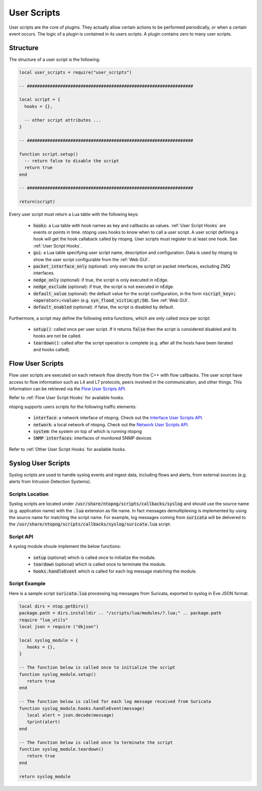 .. _User Scripts:

User Scripts
============

User scripts are the core of plugins. They actually allow certain
actions to be performed periodically, or when a certain event
occurs. The logic of a plugin is contained in its users
scripts. A plugin contains zero to many user scripts.

Structure
---------

The structure of a user script is the following:

.. code:: lua

  local user_scripts = require("user_scripts")

  -- #################################################################

  local script = {
    hooks = {},

    -- other script attributes ...
  }

  -- #################################################################

  function script.setup()
    -- return false to disable the script
    return true
  end

  -- #################################################################

  return(script)


Every user script must return a Lua table with the following keys:

  - :code:`hooks`: a Lua table with hook names as key and callbacks as values. :ref:`User Script Hooks` are events or points in time. ntopng uses hooks to know when to call a user script. A user script defining a hook will get the hook callaback called by ntopng. User scripts must register to at least one hook. See :ref:`User Script Hooks`.
  - :code:`gui`: a Lua table specifying user script name, description and configuration. Data is used by ntopng to show the user script configurable from the :ref:`Web GUI`.
  - :code:`packet_interface_only` (optional): only execute the script on packet interfaces, excluding ZMQ interfaces.
  - :code:`nedge_only` (optional): if true, the script is only executed in nEdge.
  - :code:`nedge_exclude` (optional): if true, the script is not executed in nEdge.
  - :code:`default_value` (optional): the default value for the script configuration, in the form :code:`<script_key>;<operator>;<value>`
    (e.g. :code:`syn_flood_victim;gt;50`). See :ref:`Web GUI`.
  - :code:`default_enabled` (optional): if false, the script is disabled by default.

Furthermore, a script may define the following extra functions, which are only called once per script:

  - :code:`setup()`: called once per user script. If it returns :code:`false` then the script is considered
    disabled and its hooks are not be called.
  - :code:`teardown()`: called after the script operation is complete (e.g. after all the hosts have been iterated and hooks called).

.. _Flow User Scripts:

Flow User Scripts
-----------------

Flow user scripts are executed on each network flow directly from the C++ with flow callbacks. The user script have access to flow information such as L4 and L7 protocols, peers involved in the communication, and other things.
This information can be retrieved via the `Flow User Scripts API`_.

Refer to :ref:`Flow User Script Hooks` for available hooks.

.. _`Flow User Scripts API`: ../api/lua_c/flow_user_scripts/index.html

ntopng supports users scripts for the following traffic elements:

  - :code:`interface`: a network interface of ntopng. Check out the `Interface User Scripts API`_.
  - :code:`network`: a local network of ntopng. Check out the `Network User Scripts API`_.
  - :code:`system`: the system on top of which is running ntopng
  - :code:`SNMP interfaces`: interfaces of monitored SNMP devices

Refer to :ref:`Other User Script Hooks` for available hooks.

.. _`Interface User Scripts API`: ../api/lua_c/interface_user_scripts/index.html
.. _`Network User Scripts API`: ../api/lua_c/network_user_scripts/index.html

Syslog User Scripts
-------------------

Syslog scripts are used to handle syslog events and ingest data,
including flows and alerts, from external sources (e.g. alerts from
Intrusion Detection Systems).

Scripts Location
~~~~~~~~~~~~~~~~

Syslog scripts are located under
:code:`/usr/share/ntopng/scripts/callbacks/syslog` and should use the
source name (e.g. application name) with the :code:`.lua` extension as
file name. In fact messages demultiplexing is implemented by using the
source name for matching the script name. For example, log messages
coming from :code:`suricata` will be delivered to the
:code:`/usr/share/ntopng/scripts/callbacks/syslog/suricata.lua`
script.

Script API
~~~~~~~~~~

A syslog module shoule implement the below functions:

 - :code:`setup` (optional) which is called once to initialize the module.
 - :code:`teardown` (optional) which is called once to terminate the module.
 - :code:`hooks.handleEvent` which is called for each log message matching the module.

Script Example
~~~~~~~~~~~~~~

Here is a sample script :code:`suricata.lua` processing log messages from Suricata, 
exported to syslog in Eve JSON format.

.. code:: lua

   local dirs = ntop.getDirs()
   package.path = dirs.installdir .. "/scripts/lua/modules/?.lua;" .. package.path
   require "lua_utils"
   local json = require ("dkjson")
   
   local syslog_module = {
      hooks = {},
   }
   
   -- The function below is called once to initialize the script
   function syslog_module.setup()
      return true
   end
   
   -- The function below is called for each log message received from Suricata
   function syslog_module.hooks.handleEvent(message)
      local alert = json.decode(message)
      tprint(alert)
   end 
   
   -- The function below is called once to terminate the script
   function syslog_module.teardown()
      return true
   end
   
   return syslog_module

